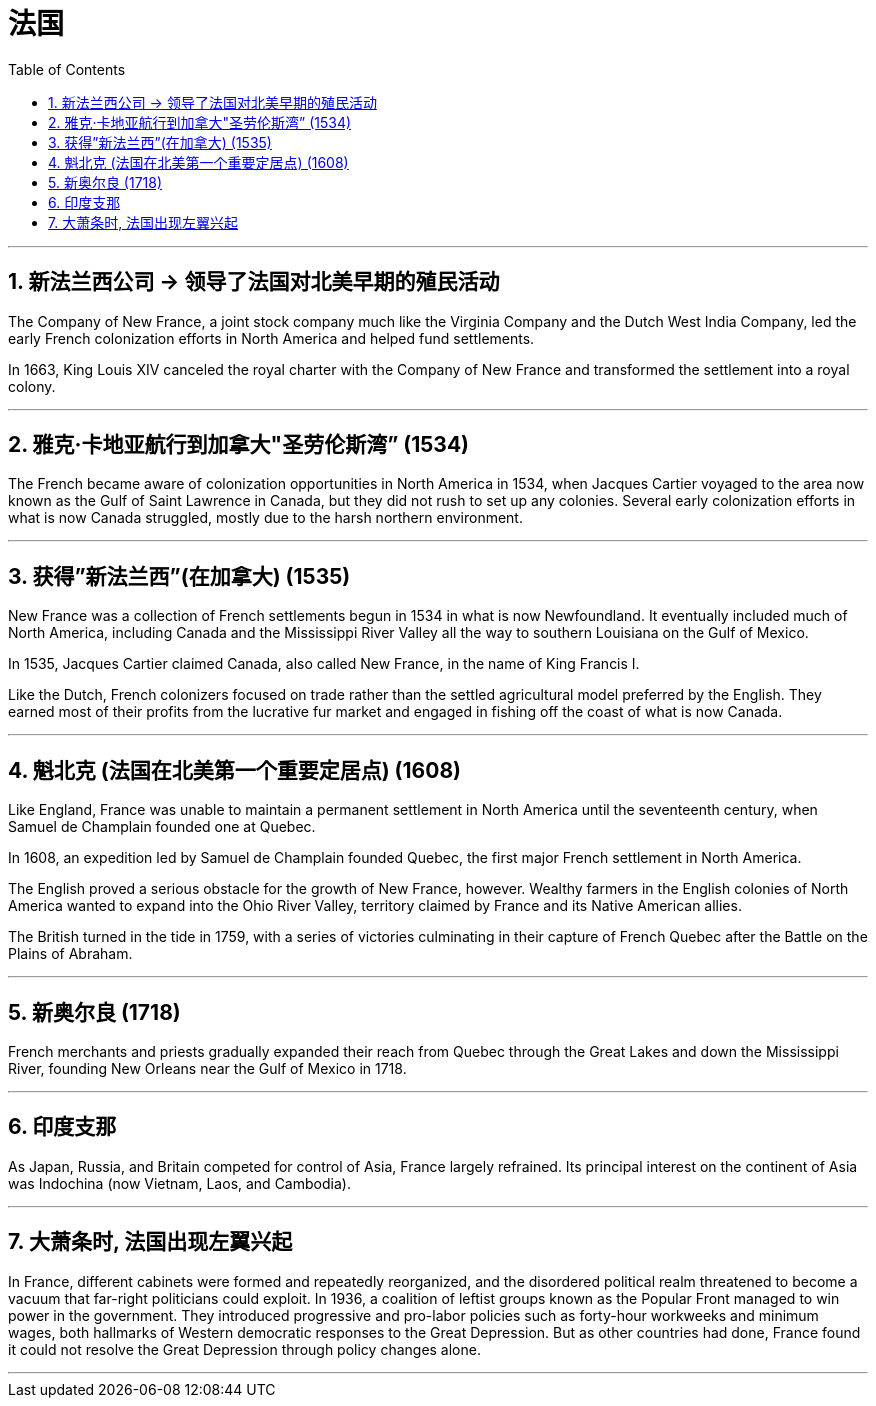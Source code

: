 

= 法国
:toc: left
:toclevels: 3
:sectnums:
:stylesheet: myAdocCss.css

'''

== 新法兰西公司 → 领导了法国对北美早期的殖民活动

The Company of New France, a joint stock company much like the Virginia Company and the Dutch West India Company, led the early French colonization efforts in North America and helped fund settlements.

In 1663, King Louis XIV canceled the royal charter with the Company of New France and transformed the settlement into a royal colony.


'''

== 雅克·卡地亚航行到加拿大"圣劳伦斯湾” (1534)

The French became aware of colonization opportunities in North America in 1534, when Jacques Cartier voyaged to the area now known as the Gulf of Saint Lawrence in Canada, but they did not rush to set up any colonies. Several early colonization efforts in what is now Canada struggled, mostly due to the harsh northern environment.


'''

== 获得”新法兰西”(在加拿大) (1535)

New France was a collection of French settlements begun in 1534 in what is now Newfoundland. It eventually included much of North America, including Canada and the Mississippi River Valley all the way to southern Louisiana on the Gulf of Mexico.


In 1535, Jacques Cartier claimed Canada, also called New France, in the name of King Francis I.


Like the Dutch, French colonizers focused on trade rather than the settled agricultural model preferred by the English. They earned most of their profits from the lucrative fur market and engaged in fishing off the coast of what is now Canada.


'''

==  魁北克 (法国在北美第一个重要定居点) (1608)

Like England, France was unable to maintain a permanent settlement in North America until the seventeenth century, when Samuel de Champlain founded one at Quebec. +

In 1608, an expedition led by Samuel de Champlain founded Quebec, the first major French settlement in North America.


The English proved a serious obstacle for the growth of New France, however. Wealthy farmers in the English colonies of North America wanted to expand into the Ohio River Valley, territory claimed by France and its Native American allies.

The British turned in the tide in 1759, with a series of victories culminating in their capture of French Quebec after the Battle on the Plains of Abraham.


'''

==  新奥尔良 (1718)

French merchants and priests gradually expanded their reach from Quebec through the Great Lakes and down the Mississippi River, founding New Orleans near the Gulf of Mexico in 1718.


'''

== 印度支那

As Japan, Russia, and Britain competed for control of Asia, France largely refrained. Its principal interest on the continent of Asia was Indochina (now Vietnam, Laos, and Cambodia).


'''

== 大萧条时, 法国出现左翼兴起

In France, different cabinets were formed and repeatedly reorganized, and the disordered political realm threatened to become a vacuum that far-right politicians could exploit. In 1936, a coalition of leftist groups known as the Popular Front managed to win power in the government. They introduced progressive and pro-labor policies such as forty-hour workweeks and minimum wages, both hallmarks of Western democratic responses to the Great Depression. But as other countries had done, France found it could not resolve the Great Depression through policy changes alone.


'''